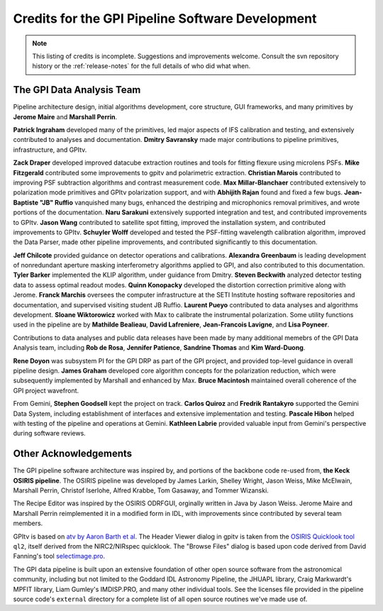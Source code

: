 
.. _sw-credits:

Credits for the GPI Pipeline Software Development
#############################################################

.. note::
        This listing of credits is incomplete.  Suggestions and improvements welcome. Consult the
        svn repository history or the :ref:`release-notes` for the full details of who did what when.

The GPI Data Analysis Team
----------------------------

Pipeline architecture design, initial algorithms development, core structure, GUI frameworks, and many primitives by **Jerome Maire** and **Marshall Perrin**.  



**Patrick Ingraham** developed many of the primitives, led major aspects of IFS calibration and testing, and extensively contributed to analyses and documentation.
**Dmitry Savransky** made major contributions to pipeline primitives, infrastructure, and GPItv.

**Zack Draper** developed improved datacube extraction routines and tools for fitting flexure using microlens PSFs.
**Mike Fitzgerald** contributed some improvements to gpitv and polarimetric extraction.
**Christian Marois** contributed to improving PSF subtraction algorithms and contrast measurement code. 
**Max Millar-Blanchaer** contributed extensively to polarization mode primitives and GPItv polarization support, and with 
**Abhijith Rajan** found and fixed a few bugs.
**Jean-Baptiste "JB" Ruffio** vanquished many bugs, enhanced the destriping and microphonics removal primitives, and wrote portions of the documentation.
**Naru Sarakuni** extensively supported integration and test, and contributed improvements to GPItv.
**Jason Wang** contributed to satellite spot fitting, improved the installation system, and contributed improvements to GPItv.
**Schuyler Wolff** developed and tested the PSF-fitting wavelength calibration algorithm, improved the Data Parser, made other pipeline improvements, and contributed significantly to this documentation.

**Jeff Chilcote** provided guidance on detector operations and calibrations. 
**Alexandra Greenbaum** is leading development of nonredundant aperture masking interferometry algorithms applied to GPI, and also contributed to this documentation.
**Tyler Barker** implemented the KLIP algorithm, under guidance from Dmitry.
**Steven Beckwith** analyzed detector testing data to assess optimal readout modes. 
**Quinn Konopacky** developed the distortion correction primitive along with Jerome.
**Franck Marchis** oversees the computer infrastructure at the SETI Institute hosting software repositories and documentation, and supervised visiting student JB Ruffio.
**Laurent Pueyo** contributed to data analyses and algorithms development. 
**Sloane Wiktorowicz** worked with Max to calibrate the instrumental polarization.
Some utility functions used in the pipeline are by **Mathilde Bealieau**, **David Lafreniere**, **Jean-Francois Lavigne**, and **Lisa Poyneer**.


Contributions to data analyses and public data releases have been made by many additional memebrs of the GPI Data Analysis team, including **Rob de Rosa**,  **Jennifer Patience**, **Sandrine Thomas** and **Kim Ward-Duong**.



**Rene Doyon** was subsystem PI for the GPI DRP as part of the GPI project, and provided top-level guidance in overall pipeline design. 
**James Graham** developed core algorithm concepts for the polarization reduction, which were subsequently implemented by Marshall and enhanced by Max. 
**Bruce Macintosh** maintained overall coherence of the GPI project wavefront. 

From Gemini, **Stephen Goodsell** kept the project on track. **Carlos Quiroz** and **Fredrik Rantakyro** supported 
the Gemini Data System, including establishment of interfaces and extensive implementation and testing.
**Pascale Hibon**  helped with testing of the pipeline and operations at Gemini.
**Kathleen Labrie** provided valuable input from Gemini's perspective during software reviews. 



Other Acknowledgements
------------------------


The GPI pipeline software architecture was inspired by, and portions of the backbone
code re-used from, **the Keck OSIRIS pipeline**.  The OSIRIS pipeline was developed
by James Larkin, Shelley Wright, Jason Weiss, Mike McElwain, Marshall Perrin,
Christof Iserlohe, Alfred Krabbe, Tom Gasaway, and Tommer Wizanski. 


The Recipe Editor  was inspired by the OSIRIS ODRFGUI, orginally written in Java by Jason Weiss.  Jerome Maire and Marshall Perrin reimplemented it in a modified form in IDL, with improvements since contributed by several team members.

GPItv is based on `atv by Aaron Barth et al.
<http://www.physics.uci.edu/~barth/atv/>`_   The Header Viewer dialog in gpitv
is taken from the `OSIRIS Quicklook tool
<http://www2.keck.hawaii.edu/inst/osiris/tools/>`_ ``ql2``, itself derived from
the NIRC2/NIRspec quicklook. The "Browse Files" dialog is based upon code
derived from David Fanning's tool `selectimage.pro
<http://www.idlcoyote.com/programs/catalyst/source/applications/selectimage.pro>`_. 

The GPI data pipeline is
built upon an extensive foundation of other open source software from the astronomical community, including 
but not limited to the Goddard IDL Astronomy Pipeline, the JHUAPL library, Craig Markwardt's MPFIT library, 
Liam Gumley's IMDISP.PRO, and many other individual tools.  See the licenses file provided in the pipeline source code's ``external`` directory for a
complete list of all open source routines we've made use of. 

 
